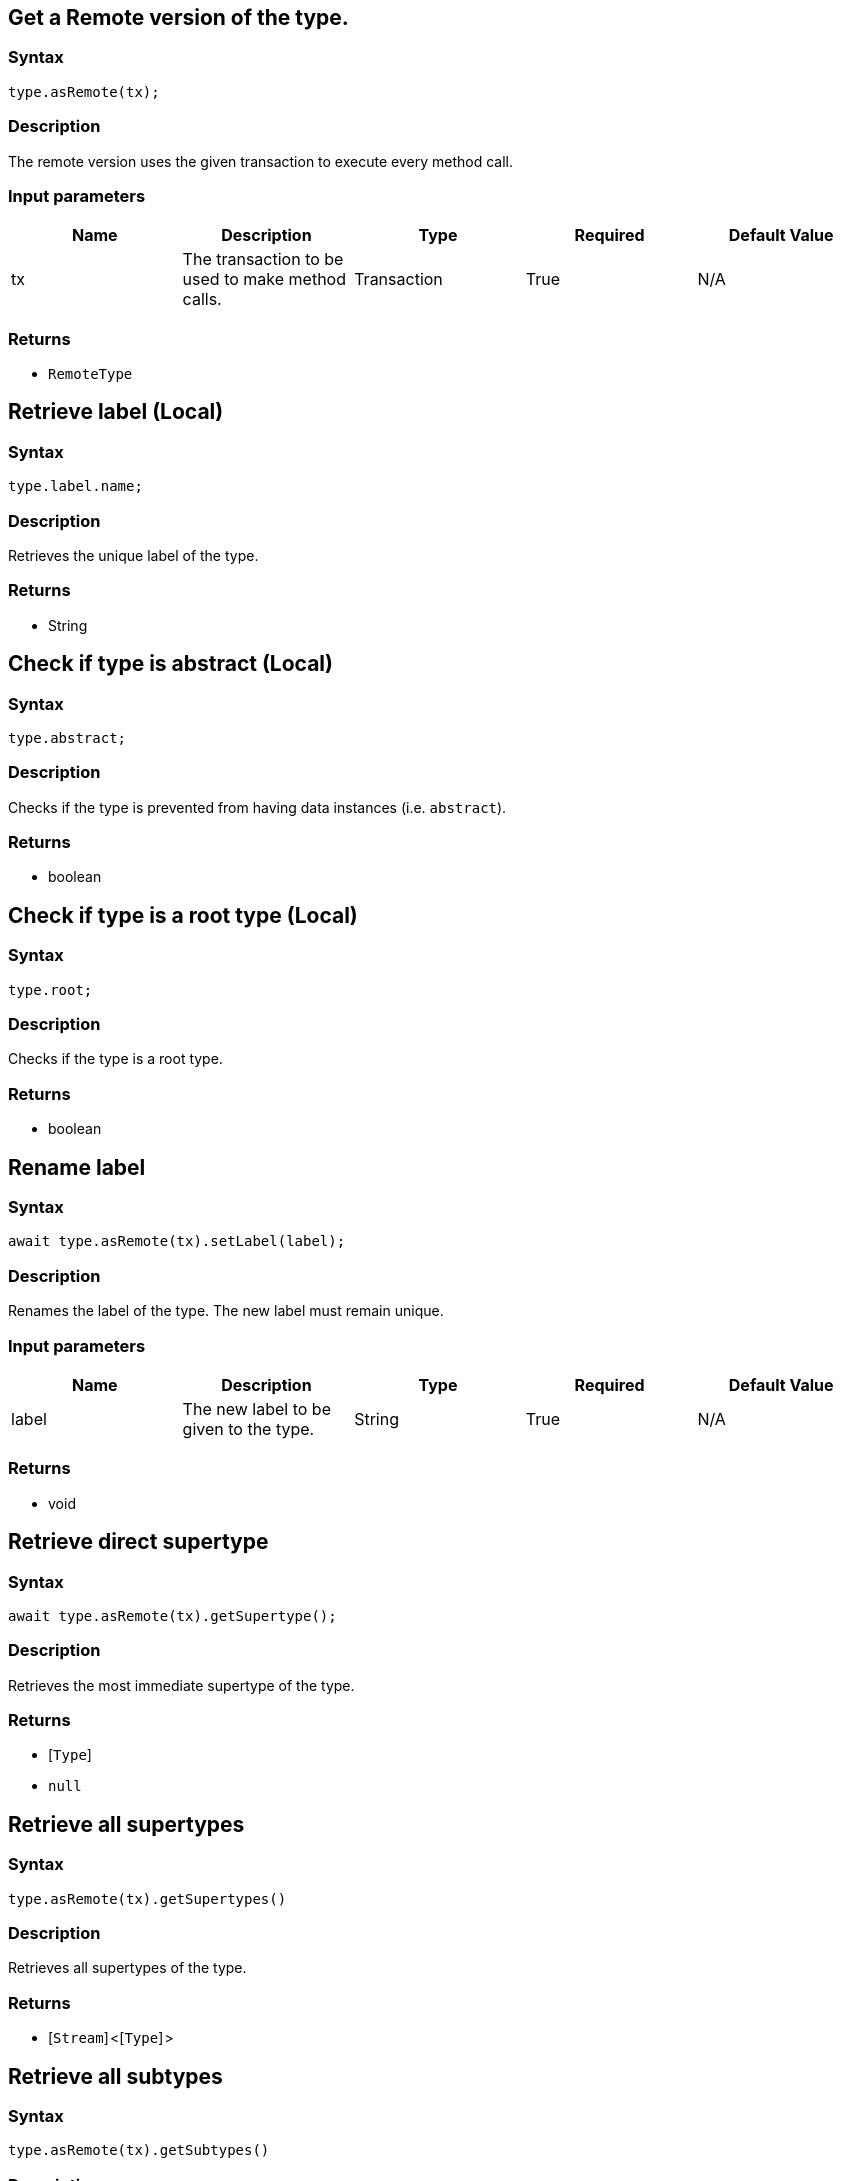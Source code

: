 == Get a Remote version of the type.

=== Syntax

[source,javascript]
----
type.asRemote(tx);
----

=== Description

The remote version uses the given transaction to execute every method call.

=== Input parameters

[options="header"]
|===
|Name |Description |Type |Required |Default Value
| tx | The transaction to be used to make method calls. | Transaction | True | N/A
|===

=== Returns

* `RemoteType`

== Retrieve label (Local)

=== Syntax

[source,javascript]
----
type.label.name;
----

=== Description

Retrieves the unique label of the type.

=== Returns

* String

== Check if type is abstract (Local)

=== Syntax

[source,javascript]
----
type.abstract;
----

=== Description

Checks if the type is prevented from having data instances (i.e. `abstract`).

=== Returns

* boolean

== Check if type is a root type (Local)

=== Syntax

[source,javascript]
----
type.root;
----

=== Description

Checks if the type is a root type.

=== Returns

* boolean

== Rename label

=== Syntax

[source,javascript]
----
await type.asRemote(tx).setLabel(label);
----

=== Description

Renames the label of the type. The new label must remain unique.

=== Input parameters

[options="header"]
|===
|Name |Description |Type |Required |Default Value
| label | The new label to be given to the type. | String | True | N/A
|===

=== Returns

* void

== Retrieve direct supertype

=== Syntax

[source,javascript]
----
await type.asRemote(tx).getSupertype();
----

=== Description

Retrieves the most immediate supertype of the type.

=== Returns

* [`Type`] 
* `null`

== Retrieve all supertypes

=== Syntax

[source,javascript]
----
type.asRemote(tx).getSupertypes()
----

=== Description

Retrieves all supertypes of the type.

=== Returns

* [`Stream`] <[`Type`] >

== Retrieve all subtypes

=== Syntax

[source,javascript]
----
type.asRemote(tx).getSubtypes()
----

=== Description

Retrieves all direct and indirect subtypes of the type.

=== Returns

* [`Stream`] <[`Type`] >

